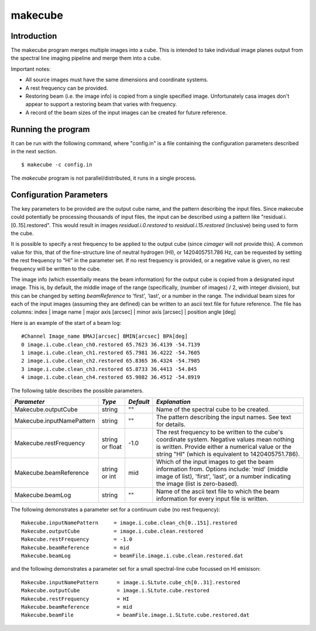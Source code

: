 makecube
========

Introduction
------------

The makecube program merges multiple images into a cube. This is intended
to take individual image planes output from the spectral line imaging pipeline
and merge them into a cube.

Important notes:

- All source images must have the same dimensions and coordinate systems.
- A rest frequency can be provided.
- Restoring beam (i.e. the image info) is copied from a single specified image. Unfortunately
  casa images don't appear to support a restoring beam that varies with frequency.
- A record of the beam sizes of the input images can be created for future reference.

Running the program
-------------------

It can be run with the following command, where "config.in" is a file containing
the configuration parameters described in the next section. ::

   $ makecube -c config.in

The *makecube* program is not parallel/distributed, it runs in a single process. 

Configuration Parameters
------------------------

The key parameters to be provided are the output cube name, and the pattern describing the
input files. Since makecube could potentially be processing thousands of input files, the
input can be described using a pattern like "residual.i.[0..15].restored". This would result
in images *residual.i.0.restored* to *residual.i.15.restored* (inclusive) being used to form
the cube.

It is possible to specify a rest frequency to be applied to the output cube (since *cimager*
will not provide this). A common value for this, that of the fine-structure line of neutral
hydrogen (HI), or 1420405751.786 Hz, can be requested by setting the rest frequency to "HI"
in the parameter set. If no rest frequency is provided, or a negative value is given, no rest
frequency will be written to the cube.

The image info (which essentially means the beam information) for the output cube is copied
from a designated input image. This is, by default, the middle image of the range (specifically,
(number of images) / 2, with integer division), but this can be changed by setting *beamReference*
to 'first', 'last', or a number in the range. The individual beam sizes for each of the input
images (assuming they are defined) can be written to an ascii text file for future reference.
The file has columns: index | image name | major axis [arcsec] | minor axis [arcsec] | position angle [deg]

Here is an example of the start of a beam log::

  #Channel Image_name BMAJ[arcsec] BMIN[arcsec] BPA[deg]
  0 image.i.cube.clean_ch0.restored 65.7623 36.4139 -54.7139
  1 image.i.cube.clean_ch1.restored 65.7981 36.4222 -54.7605
  2 image.i.cube.clean_ch2.restored 65.8365 36.4324 -54.7985
  3 image.i.cube.clean_ch3.restored 65.8733 36.4413 -54.845
  4 image.i.cube.clean_ch4.restored 65.9082 36.4512 -54.8919

The following table describes the possible parameters.

+--------------------------+-------------+----------+----------------------------------------------------------------+
|*Parameter*               |*Type*       |*Default* |*Explanation*                                                   |
+==========================+=============+==========+================================================================+
|Makecube.outputCube       |string       |""        |Name of the spectral cube to be created.                        |
+--------------------------+-------------+----------+----------------------------------------------------------------+
|Makecube.inputNamePattern |string       |""        |The pattern describing the input names. See text for details.   |
+--------------------------+-------------+----------+----------------------------------------------------------------+
|Makecube.restFrequency    |string or    |-1.0      |The rest frequency to be written to the cube's coordinate       |
|                          |float        |          |system. Negative values mean nothing is written. Provide either |
|                          |             |          |a numerical value or the string "HI" (which is equivalent to    |
|                          |             |          |1420405751.786).                                                |
+--------------------------+-------------+----------+----------------------------------------------------------------+
|Makecube.beamReference    |string or int|mid       |Which of the input images to get the beam information           |
|                          |             |          |from. Options include: 'mid' (middle image of list), 'first',   |
|                          |             |          |'last', or a number indicating the image (list is zero-based).  |
+--------------------------+-------------+----------+----------------------------------------------------------------+
|Makecube.beamLog          |string       |""        |Name of the ascii text file to which the beam information for   |
|                          |             |          |every input file is written.                                    |
+--------------------------+-------------+----------+----------------------------------------------------------------+

The following demonstrates a parameter set for a continuum cube (no rest frequency)::

  Makecube.inputNamePattern     = image.i.cube.clean_ch[0..151].restored
  Makecube.outputCube           = image.i.cube.clean.restored
  Makecube.restFrequency        = -1.0
  Makecube.beamReference        = mid
  Makecube.beamLog              = beamFile.image.i.cube.clean.restored.dat

and the following demonstrates a parameter set for a small spectral-line cube focussed on HI emisison::

 Makecube.inputNamePattern      = image.i.SLtute.cube_ch[0..31].restored
 Makecube.outputCube            = image.i.SLtute.cube.restored
 Makecube.restFrequency         = HI
 Makecube.beamReference         = mid
 Makecube.beamFile              = beamFile.image.i.SLtute.cube.restored.dat
